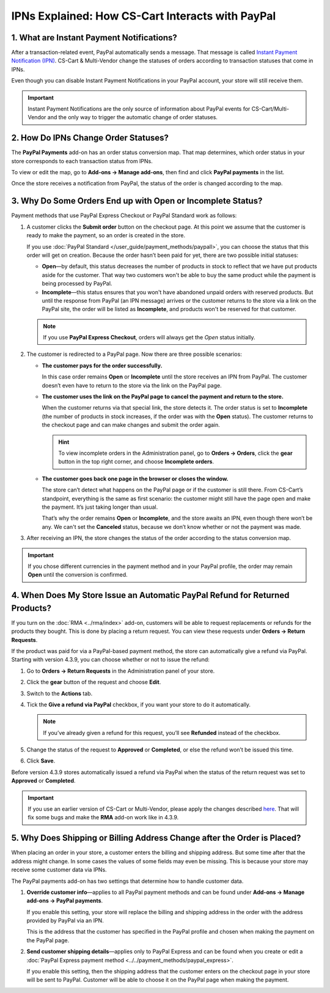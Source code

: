 *************************************************
IPNs Explained: How CS-Cart Interacts with PayPal
*************************************************

==========================================
1. What are Instant Payment Notifications?
==========================================

After a transaction-related event, PayPal automatically sends a message. That message is called `Instant Payment Notification (IPN) <https://developer.paypal.com/docs/classic/products/instant-payment-notification/>`_. CS-Cart & Multi-Vendor change the statuses of orders according to transaction statuses that come in IPNs.

Even though you can disable Instant Payment Notifications in your PayPal account, your store will still receive them.

.. important::

    Instant Payment Notifications are the only source of information about PayPal events for CS-Cart/Multi-Vendor and the only way to trigger the automatic change of order statuses.

=====================================
2. How Do IPNs Change Order Statuses?
=====================================

The **PayPal Payments** add-on has an order status conversion map. That map determines, which order status in your store corresponds to each transaction status from IPNs.

To view or edit the map, go to **Add-ons → Manage add-ons**, then find and click **PayPal payments** in the list.

Once the store receives a notification from PayPal, the status of the order is changed according to the map.

.. image:: img/paypal_status_conversion.png
    :align: center
    :alt: The status conversion map for CS-Cart and PayPal.

============================================================
3. Why Do Some Orders End up with Open or Incomplete Status?
============================================================

Payment methods that use PayPal Express Checkout or PayPal Standard work as follows:

1. A customer clicks the **Submit order** button on the checkout page. At this point we assume that the customer is ready to make the payment, so an order is created in the store.

   If you use :doc:`PayPal Standard </user_guide/payment_methods/paypall>`, you can choose the status that this order will get on creation. Because the order hasn’t been paid for yet, there are two possible initial statuses:

   * **Open**—by default, this status decreases the number of products in stock to reflect that we have put products aside for the customer. That way two customers won't be able to buy the same product while the payment is being processed by PayPal.

   * **Incomplete**—this status ensures that you won't have abandoned unpaid orders with reserved products. But until the response from PayPal (an IPN message) arrives or the customer returns to the store via a link on the PayPal site, the order will be listed as **Incomplete**, and products won't be reserved for that customer.

   .. note::

       If you use **PayPal Express Checkout**, orders will always get the *Open* status initially.

2. The customer is redirected to a PayPal page. Now there are three possible scenarios:

   * **The customer pays for the order successfully.**
 
     In this case order remains **Open** or **Incomplete** until the store receives an IPN from PayPal. The customer doesn’t even have to return to the store via the link on the PayPal page.

   * **The customer uses the link on the PayPal page to cancel the payment and return to the store.**

     When the customer returns via that special link, the store detects it. The order status is set to **Incomplete** (the number of products in stock increases, if the order was with the **Open** status). The customer returns to the checkout page and can make changes and submit the order again.

     .. hint::

         To view incomplete orders in the Administration panel, go to **Orders → Orders**, click the **gear** button in the top right corner, and choose **Incomplete orders**.

   * **The customer goes back one page in the browser or closes the window.**
 
     The store can’t detect what happens on the PayPal page or if the customer is still there. From CS-Cart’s standpoint, everything is the same as first scenario: the customer might still have the page open and make the payment. It’s just taking longer than usual.

     That’s why the order remains **Open** or **Incomplete**, and the store awaits an IPN, even though there won’t be any. We can't set the **Canceled** status, because we don’t know whether or not the payment was made.

3. After receiving an IPN, the store changes the status of the order according to the status conversion map.

.. important::
 
    If you chose different currencies in the payment method and in your PayPal profile, the order may remain **Open** until the conversion is confirmed.

=============================================================================
4. When Does My Store Issue an Automatic PayPal Refund for Returned Products?
=============================================================================

If you turn on the :doc:`RMA <../rma/index>` add-on, customers will be able to request replacements or refunds for the products they bought. This is done by placing a return request. You can view these requests under **Orders → Return Requests**.

.. image:: img/return_requests.png
    :align: center
    :alt: The list of requested rturns in CS-Cart.

If the product was paid for via a PayPal-based payment method, the store can automatically give a refund via PayPal. Starting with version 4.3.9, you can choose whether or not to issue the refund:

1. Go to **Orders → Return Requests** in the Administration panel of your store.

2. Click the **gear** button of the request and choose **Edit**.

3. Switch to the **Actions** tab.

4. Tick the **Give a refund via PayPal** checkbox, if you want your store to do it automatically.

   .. note::

       If you’ve already given a refund for this request, you’ll see **Refunded** instead of the checkbox.

5. Change the status of the request to **Approved** or **Completed**, or else the refund won’t be issued this time.

6. Click **Save**.

.. image:: img/paypal_refund.png
    :align: center
    :alt: PayPal refunds in CS-Cart.

Before version 4.3.9 stores automatically issued a refund via PayPal when the status of the return request was set to **Approved** or **Completed**.

.. important::

    If you use an earlier version of CS-Cart or Multi-Vendor, please apply the changes described `here <http://forum.cs-cart.com/tracker/issue-6377-returns-automatically-issue-a-refund-with-paypal-pro/?gopid=25240#entry25240>`_. That will fix some bugs and make the **RMA** add-on work like in 4.3.9.

=========================================================================
5. Why Does Shipping or Billing Address Change after the Order is Placed?
=========================================================================

When placing an order in your store, a customer enters the billing and shipping address. But some time after that the address might change. In some cases the values of some fields may even be missing. This is because your store may receive some customer data via IPNs.

The PayPal payments add-on has two settings that determine how to handle customer data.

1. **Override customer info**—applies to all PayPal payment methods and can be found under **Add-ons → Manage add-ons → PayPal payments**.

   If you enable this setting, your store will replace the billing and shipping address in the order with the address provided by PayPal via an IPN. 

   This is the address that the customer has specified in the PayPal profile and chosen when making the payment on the PayPal page.

2. **Send customer shipping details**—applies only to PayPal Express and can be found when you create or edit a :doc:`PayPal Express payment method <../../payment_methods/paypal_express>`.

   If you enable this setting, then the shipping address that the customer enters on the checkout page in your store will be sent to PayPal. Customer will be able to choose it on the PayPal page when making the payment.
